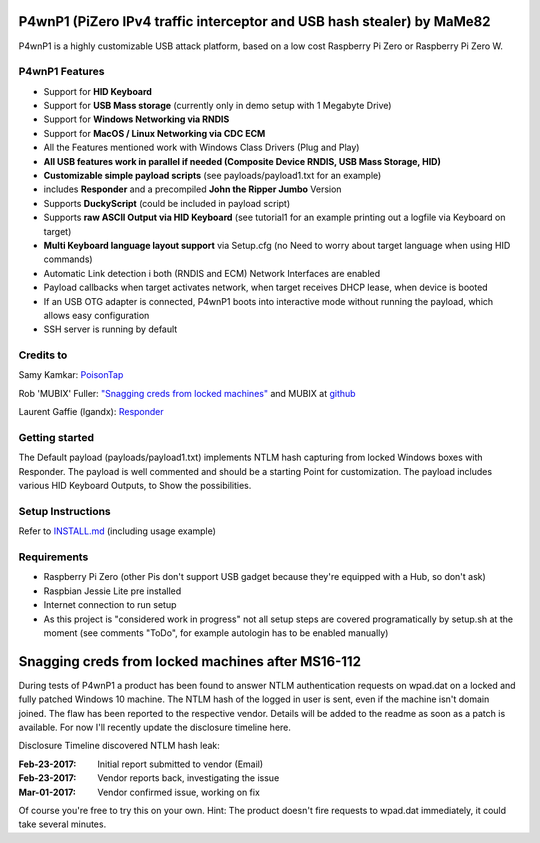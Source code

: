 P4wnP1 (PiZero IPv4 traffic interceptor and USB hash stealer) by MaMe82
=======================================================================

P4wnP1 is a highly customizable USB attack platform, based on a low cost Raspberry Pi Zero or Raspberry Pi Zero W.

P4wnP1 Features
---------------
- Support for **HID Keyboard**
- Support for **USB Mass storage** (currently only in demo setup with 1 Megabyte Drive)
- Support for **Windows Networking via RNDIS**
- Support for **MacOS / Linux Networking via CDC ECM**
- All the Features mentioned work with Windows Class Drivers (Plug and Play)
- **All USB features work in parallel if needed (Composite Device RNDIS, USB Mass Storage, HID)**
- **Customizable simple payload scripts** (see payloads/payload1.txt for an example)
- includes **Responder** and a precompiled **John the Ripper Jumbo** Version
- Supports **DuckyScript** (could be included in payload script)
- Supports **raw ASCII Output via HID Keyboard** (see tutorial1 for an example printing out a logfile via Keyboard on target)
- **Multi Keyboard language layout support** via Setup.cfg (no Need to worry about target language when using HID commands)
- Automatic Link detection i both (RNDIS and ECM) Network Interfaces are enabled
- Payload callbacks when target activates network, when target receives DHCP lease, when device is booted
- If an USB OTG adapter is connected, P4wnP1 boots into interactive mode without running the payload, which allows easy configuration
- SSH server is running by default

Credits to
----------
Samy Kamkar:                   `PoisonTap <https://github.com/samyk/poisontap>`_ 

Rob 'MUBIX' Fuller:            `"Snagging creds from locked machines" <https://room362.com/post/2016/snagging-creds-from-locked-machines/>`_ and MUBIX at `github <https://github.com/mubix>`_

Laurent Gaffie (lgandx):           `Responder <https://github.com/lgandx/Responder>`_

Getting started
---------------
The Default payload (payloads/payload1.txt) implements NTLM hash capturing from locked Windows boxes with Responder. The payload is well commented and should be a starting Point for customization. The payload includes various HID Keyboard Outputs, to Show the possibilities.

Setup Instructions
------------------
Refer to `INSTALL.md <https://github.com/mame82/P4wnP1/blob/master/INSTALL.md>`_ (including usage example)

Requirements
------------
- Raspberry Pi Zero (other Pis don't support USB gadget because they're equipped with a Hub, so don't ask)
- Raspbian Jessie Lite pre installed
- Internet connection to run setup
- As this project is "considered work in progress" not all setup steps are covered programatically by setup.sh at the moment (see comments "ToDo", for example autologin has to be enabled manually)

Snagging creds from locked machines after MS16-112
==================================================
During tests of P4wnP1 a product has been found to answer NTLM authentication requests on wpad.dat on a locked and fully patched Windows 10 machine.
The NTLM hash of the logged in user is sent, even if the machine isn't domain joined. The flaw has been reported to the respective vendor. Details will be added to the readme as soon as a patch is available. For now I'll recently update the disclosure timeline here.

Disclosure Timeline discovered NTLM hash leak:

:Feb-23-2017: Initial report submitted to vendor (Email)
:Feb-23-2017: Vendor reports back, investigating the issue
:Mar-01-2017: Vendor confirmed issue, working on fix

Of course you're free to try this on your own. Hint: The product doesn't fire requests to wpad.dat immediately, it could take several minutes.
